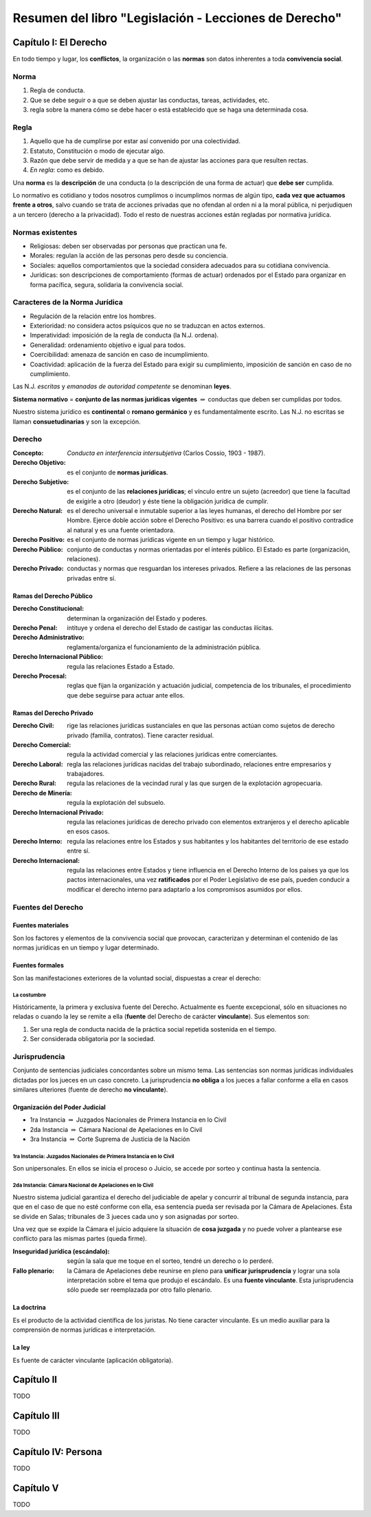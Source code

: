 ========================================================
 Resumen del libro "Legislación - Lecciones de Derecho"
========================================================

Capítulo I: El Derecho
======================

En todo tiempo y lugar, los **conflictos**, la organización o las **normas**
son datos inherentes a toda **convivencia social**.

Norma
-----

#. Regla de conducta.
#. Que se debe seguir o a que se deben ajustar las conductas, tareas,
   actividades, etc.
#. regla sobre la manera cómo se debe hacer o está establecido que se haga una
   determinada cosa.

Regla
-----

#. Aquello que ha de cumplirse por estar así convenido por una colectividad.
#. Estatuto, Constitución o modo de ejecutar algo.
#. Razón que debe servir de medida y a que se han de ajustar las acciones para
   que resulten rectas.
#. *En regla*: como es debido.

Una **norma** es la **descripción** de una conducta (o la descripción de una
forma de actuar) que **debe ser** cumplida.

Lo normativo es cotidiano y todos nosotros cumplimos o incumplimos normas de
algún tipo, **cada vez que actuamos frente a otros**, salvo cuando se trata de
acciones privadas que no ofendan al orden ni a la moral pública, ni perjudiquen
a un tercero (derecho a la privacidad). Todo el resto de nuestras acciones
están regladas por normativa jurídica.

Normas existentes
-----------------

* Religiosas: deben ser observadas por personas que practican una fe.
* Morales: regulan la acción de las personas pero desde su conciencia.
* Sociales: aquellos comportamientos que la sociedad considera adecuados para
  su cotidiana convivencia.
* Jurídicas: son descripciones de comportamiento (formas de actuar) ordenados
  por el Estado para organizar en forma pacífica, segura, solidaria la
  convivencia social.

Caracteres de la Norma Jurídica
-------------------------------

* Regulación de la relación entre los hombres.
* Exterioridad: no considera actos psíquicos que no se traduzcan en actos
  externos.
* Imperatividad: imposición de la regla de conducta (la N.J. ordena).
* Generalidad: ordenamiento objetivo e igual para todos.
* Coercibilidad: amenaza de sanción en caso de incumplimiento.
* Coactividad: aplicación de la fuerza del Estado para exigir su cumplimiento,
  imposición de sanción en caso de no cumplimiento.

Las N.J. *escritas* y *emanadas de autoridad competente* se denominan
**leyes**.

**Sistema normativo** = **conjunto de las normas jurídicas vigentes**
:math:`\Rightarrow` conductas que deben ser cumplidas por todos.

Nuestro sistema jurídico es **continental** o **romano germánico** y es
fundamentalmente escrito. Las N.J. no escritas se llaman **consuetudinarias** y
son la excepción.

Derecho
-------

:Concepto: *Conducta en interferencia intersubjetiva* (Carlos Cossio, 1903 -
           1987).

:Derecho Objetivo: es el conjunto de **normas jurídicas**.
:Derecho Subjetivo: es el conjunto de las **relaciones jurídicas**; el vínculo
                    entre un sujeto (acreedor) que tiene la facultad de
                    exigirle a otro (deudor) y éste tiene la obligación
                    jurídica de cumplir.
:Derecho Natural: es el derecho universal e inmutable superior a las leyes
                  humanas, el derecho del Hombre por ser Hombre. Ejerce doble
                  acción sobre el Derecho Positivo: es una barrera cuando el
                  positivo contradice al natural y es una fuente orientadora.
:Derecho Positivo: es el conjunto de normas jurídicas vigente en un tiempo y
                   lugar histórico.
:Derecho Público: conjunto de conductas y normas orientadas por el interés
                  público. El Estado es parte (organización, relaciones).
:Derecho Privado: conductas y normas que resguardan los intereses privados.
                  Refiere a las relaciones de las personas privadas entre sí.

Ramas del Derecho Público
`````````````````````````

:Derecho Constitucional: determinan la organización del Estado y poderes.
:Derecho Penal: intituye y ordena el derecho del Estado de castigar las
                conductas ilícitas.
:Derecho Administrativo: reglamenta/organiza el funcionamiento de la
                         administración pública.
:Derecho Internacional Público: regula las relaciones Estado a Estado.
:Derecho Procesal: reglas que fijan la organización y actuación judicial,
                   competencia de los tribunales, el procedimiento que debe
                   seguirse para actuar ante ellos.

Ramas del Derecho Privado
`````````````````````````

:Derecho Civil: rige las relaciones jurídicas sustanciales en que las personas
                actúan como sujetos de derecho privado (familia, contratos).
                Tiene caracter
                residual.
:Derecho Comercial: regula la actividad comercial y las relaciones jurídicas
                    entre comerciantes.
:Derecho Laboral: regla las relaciones jurídicas nacidas del trabajo
                  subordinado, relaciones entre empresarios y trabajadores.
:Derecho Rural: regula las relaciones de la vecindad rural y las que surgen de
                la explotación agropecuaria.
:Derecho de Minería: regula la explotación del subsuelo.
:Derecho Internacional Privado: regula las relaciones jurídicas de derecho
                                privado con elementos extranjeros y el derecho
                                aplicable en esos casos.

:Derecho Interno: regula las relaciones entre los Estados y sus habitantes y
                  los habitantes del territorio de ese estado entre sí.
:Derecho Internacional: regula las relaciones entre Estados y tiene influencia
                        en el Derecho Interno de los países ya que los pactos
                        internacionales, una vez **ratificados** por el Poder
                        Legislativo de ese país, pueden conducir a modificar el
                        derecho interno para adaptarlo a los compromisos
                        asumidos por ellos.

Fuentes del Derecho
-------------------

Fuentes materiales
``````````````````

Son los factores y elementos de la convivencia social que provocan,
caracterizan y determinan el contenido de las normas jurídicas en un tiempo y
lugar determinado.

Fuentes formales
````````````````

Son las manifestaciones exteriores de la voluntad social, dispuestas a crear el
derecho:

La costumbre
~~~~~~~~~~~~

Históricamente, la primera y exclusiva fuente del Derecho. Actualmente es
fuente excepcional, sólo en situaciones no reladas o cuando la ley se remite a
ella (**fuente** del Derecho de carácter **vinculante**). Sus elementos son:

#. Ser una regla de conducta nacida de la práctica social repetida sostenida en
   el tiempo.
#. Ser considerada obligatoria por la sociedad.

Jurisprudencia
--------------

Conjunto de sentencias judiciales concordantes sobre un mismo tema. Las
sentencias son normas jurídicas individuales dictadas por los jueces en un caso
concreto. La jurisprudencia **no obliga** a los jueces a fallar conforme a ella
en casos similares ulteriores (fuente de derecho **no vinculante**).

Organización del Poder Judicial
```````````````````````````````

* 1ra Instancia :math:`\Rightarrow` Juzgados Nacionales de Primera Instancia en
  lo Civil
* 2da Instancia :math:`\Rightarrow` Cámara Nacional de Apelaciones en lo Civil
* 3ra Instancia :math:`\Rightarrow` Corte Suprema de Justicia de la Nación

1ra Instancia: Juzgados Nacionales de Primera Instancia en lo Civil
~~~~~~~~~~~~~~~~~~~~~~~~~~~~~~~~~~~~~~~~~~~~~~~~~~~~~~~~~~~~~~~~~~~

Son unipersonales. En ellos se inicia el proceso o Juicio, se accede por sorteo
y continua hasta la sentencia.

2da Instancia: Cámara Nacional de Apelaciones en lo Civil
~~~~~~~~~~~~~~~~~~~~~~~~~~~~~~~~~~~~~~~~~~~~~~~~~~~~~~~~~

Nuestro sistema judicial garantiza el derecho del judiciable de apelar y
concurrir al tribunal de segunda instancia, para que en el caso de que no esté
conforme con ella, esa sentencia pueda ser revisada por la Cámara de
Apelaciones. Ésta se divide en Salas; tribunales de 3 jueces cada uno y son
asignadas por sorteo.

Una vez que se expide la Cámara el juicio adquiere la situación de **cosa
juzgada** y no puede volver a plantearse ese conflicto para las mismas partes
(queda firme).

:Inseguridad jurídica (escándalo): según la sala que me toque en el sorteo,
                                   tendré un derecho o lo perderé.

:Fallo plenario: la Cámara de Apelaciones debe reunirse en pleno para
                 **unificar jurisprudencia** y lograr una sola interpretación
                 sobre el tema que produjo el escándalo. Es una **fuente
                 vinculante**. Esta jurisprudencia sólo puede ser reemplazada
                 por otro fallo plenario.

La doctrina
```````````

Es el producto de la actividad científica de los juristas. No tiene caracter
vinculante. Es un medio auxiliar para la comprensión de normas jurídicas e
interpretación.

La ley
``````

Es fuente de carácter vinculante (aplicación obligatoria).

Capítulo II
===========

TODO

Capítulo III
============

TODO

Capítulo IV: Persona
====================

TODO

Capítulo V
==========

TODO
